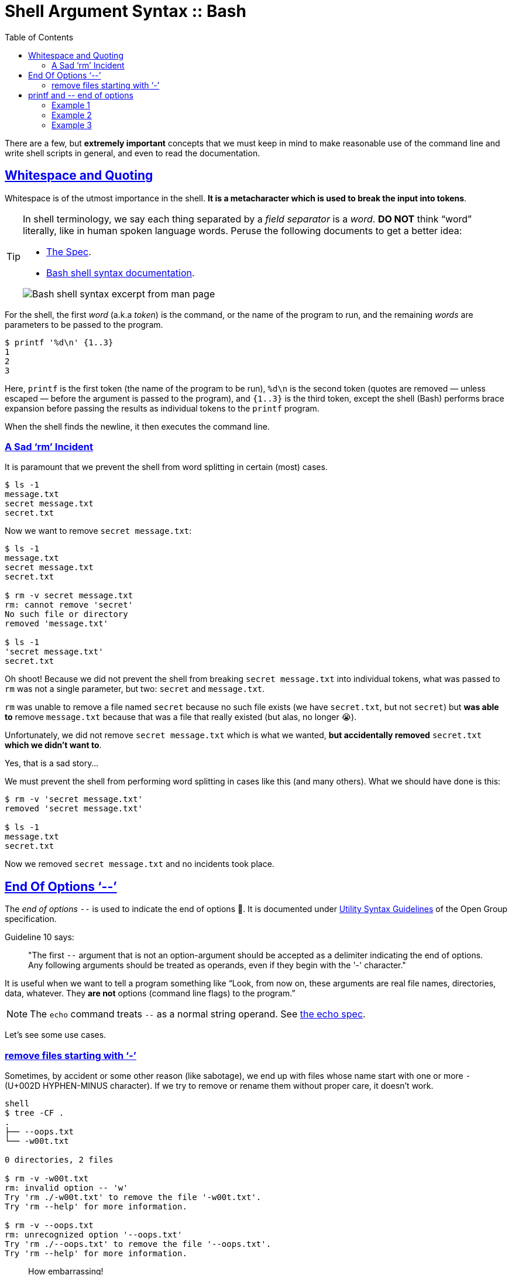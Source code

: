 = Shell Argument Syntax :: Bash
:page-tags: bash cmdline
:favicon: https://fernandobasso.dev/cmdline.png
:icons: font
:sectlinks:
:sectnums!:
:toclevels: 6
:toc: left
:source-highlighter: highlight.js
:imagesdir: __assets
:stem: latexmath
ifdef::env-github[]
:tip-caption: :bulb:
:note-caption: :information_source:
:important-caption: :heavy_exclamation_mark:
:caution-caption: :fire:
:warning-caption: :warning:
endif::[]

There are a few, but *extremely important* concepts that we must keep in mind to make reasonable use of the command line and write shell scripts in general, and even to read the documentation.

== Whitespace and Quoting

Whitespace is of the utmost importance in the shell.
*It is a metacharacter which is used to break the input into tokens*.

[TIP]
====
In shell terminology, we say each thing separated by a _field separator_ is a _word_.
*DO NOT* think “word” literally, like in human spoken language words.
Peruse the following documents to get a better idea:

* link:https://pubs.opengroup.org/onlinepubs/9699919799/utilities/V3_chap02.html#tag_18_03[The Spec].
* link:https://www.gnu.org/savannah-checkouts/gnu/bash/manual/bash.html#Shell-Syntax[Bash shell syntax documentation].

image::__assets/bash-shell-syntax-excerpt-from-man-page.png[Bash shell syntax excerpt from man page]
====

For the shell, the first _word_ (a.k.a _token_) is the command, or the name of the program to run, and the remaining _words_ are parameters to be passed to the program.

[source,shell-session]
----
$ printf '%d\n' {1..3}
1
2
3
----

Here, `printf` is the first token (the name of the program to be run), `%d\n` is the second token (quotes are removed — unless escaped — before the argument is passed to the program), and `{1..3}` is the third token, except the shell (Bash) performs brace expansion before passing the results as individual tokens to the `printf` program.

When the shell finds the newline, it then executes the command line.

=== A Sad ‘rm’ Incident

It is paramount that we prevent the shell from word splitting in certain (most) cases.

[source,shell-session]
----
$ ls -1
message.txt
secret message.txt
secret.txt
----

Now we want to remove `secret message.txt`:

[source,shell-session]
----
$ ls -1
message.txt
secret message.txt
secret.txt

$ rm -v secret message.txt
rm: cannot remove 'secret'
No such file or directory
removed 'message.txt'

$ ls -1
'secret message.txt'
secret.txt
----

Oh shoot! Because we did not prevent the shell from breaking `secret message.txt` into individual tokens, what was passed to `rm` was not a single parameter, but two: `secret` and `message.txt`.

`rm` was unable to remove a file named `secret` because no such file exists (we have `secret.txt`, but not `secret`) but *was able to* remove `message.txt` because that was a file that really existed (but alas, no longer 😭).

Unfortunately, we did not remove `secret message.txt` which is what we wanted, *but accidentally removed* `secret.txt` *which we didn't want to*.

Yes, that is a sad story...

We must prevent the shell from performing word splitting in cases like this (and many others).
What we should have done is this:

[source,shell-session]
----
$ rm -v 'secret message.txt'
removed 'secret message.txt'

$ ls -1
message.txt
secret.txt
----

Now we removed `secret message.txt` and no incidents took place.

== End Of Options ‘--’

The _end of options_ `--` is used to indicate the end of options 🤣.
It is documented under
link:https://pubs.opengroup.org/onlinepubs/9699919799/basedefs/V1_chap12.html#tag_12_02[Utility Syntax Guidelines] of the Open Group specification.

Guideline 10 says:

____
"The first `--` argument that is not an option-argument should be accepted as a delimiter indicating the end of options.
Any following arguments should be treated as operands, even if they begin with the '-' character."
____

It is useful when we want to tell a program something like “Look, from now on, these arguments are real file names, directories, data, whatever.
They *are not* options (command line flags) to the program.”

[NOTE]
====
The `echo` command treats `--` as a normal string operand.
See link:https://pubs.opengroup.org/onlinepubs/9699919799/utilities/echo.html[the echo spec].
====

Let's see some use cases.

=== remove files starting with ‘-’

Sometimes, by accident or some other reason (like sabotage), we end up with files whose name start with one or more `-` (U+002D HYPHEN-MINUS character).
If we try to remove or rename them without proper care, it doesn't work.

[source,shell-session]
----
shell
$ tree -CF .
.
├── --oops.txt
└── -w00t.txt

0 directories, 2 files

$ rm -v -w00t.txt
rm: invalid option -- 'w'
Try 'rm ./-w00t.txt' to remove the file '-w00t.txt'.
Try 'rm --help' for more information.

$ rm -v --oops.txt
rm: unrecognized option '--oops.txt'
Try 'rm ./--oops.txt' to remove the file '--oops.txt'.
Try 'rm --help' for more information.
----

[quote, Master Yoda]
____
How embarrassing!
____

But because we can use the _end of options_ shell thing (`--`), we have a way out!

[source,shell-session]
----
$ rm -vi -- --oops.txt -w00t.txt
rm: remove regular empty file '--oops.txt'? yes
removed '--oops.txt'
rm: remove regular empty file '-w00t.txt'? yes
removed '-w00t.txt'
----

Another option is to use `./<name of the file>` to “force” the shell treat the _word_ as a file and not as an option to the command.

[source,shell-session]
----
$ tree -CF .
.
├── --oops.txt
└── -w00t.txt

0 directories, 2 files

$ rm -vi ./--oops.txt ./-w00t.txt
rm: remove regular empty file './--oops.txt'? y
removed './--oops.txt'
rm: remove regular empty file './-w00t.txt'? y
removed './-w00t.txt'

$ tree -CF .
.

0 directories, 0 files
----

== printf and pass:[--] end of options

=== Example 1

We want to print "pass:[-->] foo" verbatim:

[source,shell-session]
----
$ printf -- --> foo
(no output 😲)
----

What the poop‽

It so happens that the first `--` is treated as end of options, then the next `--` is a parameter to `printf`.
But `>` is treated as redirection.
We ended up adding the text "--" to the `foo` file.

=== Example 2

[source,shell-session]
----
$ printf -- '%s\n' a b c
a
b
c
----

Why isn't `printf` printing '%s\n' literally/verbatim?

Because the format string IS NOT AN OPTION! _End of options_ *works with options*.

People in bash IRC say that we would use _end of options_ when the format string starts with `--`, which is not the case for this example. In this example, it doesn't hurt but doesn't change anything either.

=== Example 3

[source,shell-session]
----
$ printf -- '-->' foo
-->
----

It prints "+-->+".
What about "foo"?

It is ignored because no format string was provided.
Without it, `printf` only handles the first argument.

Compare:

[source,shell-session]
----
printf -- a b c
a
----

Note that "b" and "c" are simply ignored (again, no format string was provided).
If it is provided, it is reused as necessary to consume all arguments.

[source,shell-session]
----
printf -- '%s\n' a b c
a
b
c
----

[NOTE]
====
`echo` _does_ print all its arguments, and maybe the first impression is that `printf` would do the same by default, which is not the case.

[source,shell-session]
----
$ echo a b c
a b c
----
====
